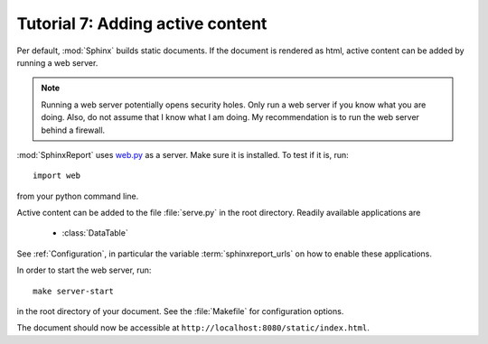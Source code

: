 .. _Tutorial7:

=================================
Tutorial 7: Adding active content
=================================

Per default, :mod:`Sphinx` builds static documents. If the document
is rendered as html, active content can be added by running a 
web server.

.. note::
   Running a web server potentially opens security holes. Only
   run a web server if you know what you are doing. Also, do
   not assume that I know what I am doing.
   My recommendation is to run the web server behind a firewall.

:mod:`SphinxReport` uses `web.py <http://webpy.org>`_ as a server.
Make sure it is installed. To test if it is, run::

   import web

from your python command line.

Active content can be added to the file :file:`serve.py` in the 
root directory. Readily available applications are

   * :class:`DataTable`

See :ref:`Configuration`, in particular the variable
:term:`sphinxreport_urls` on how to enable these applications.

In order to start the web server, run::

   make server-start 

in the root directory of your document. See the :file:`Makefile`
for configuration options.

The document should now be accessible at ``http://localhost:8080/static/index.html``.
